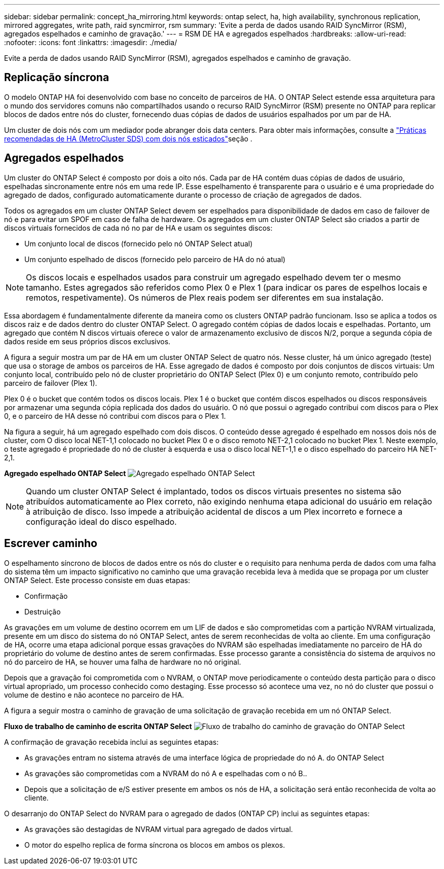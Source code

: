 ---
sidebar: sidebar 
permalink: concept_ha_mirroring.html 
keywords: ontap select, ha, high availability, synchronous replication, mirrored aggregates, write path, raid syncmirror, rsm 
summary: 'Evite a perda de dados usando RAID SyncMirror (RSM), agregados espelhados e caminho de gravação.' 
---
= RSM DE HA e agregados espelhados
:hardbreaks:
:allow-uri-read: 
:nofooter: 
:icons: font
:linkattrs: 
:imagesdir: ./media/


[role="lead"]
Evite a perda de dados usando RAID SyncMirror (RSM), agregados espelhados e caminho de gravação.



== Replicação síncrona

O modelo ONTAP HA foi desenvolvido com base no conceito de parceiros de HA. O ONTAP Select estende essa arquitetura para o mundo dos servidores comuns não compartilhados usando o recurso RAID SyncMirror (RSM) presente no ONTAP para replicar blocos de dados entre nós do cluster, fornecendo duas cópias de dados de usuários espalhados por um par de HA.

Um cluster de dois nós com um mediador pode abranger dois data centers. Para obter mais informações, consulte a link:reference_plan_best_practices.html#two-node-stretched-ha-metrocluster-sds-best-practices["Práticas recomendadas de HA (MetroCluster SDS) com dois nós esticados"]seção .



== Agregados espelhados

Um cluster do ONTAP Select é composto por dois a oito nós. Cada par de HA contém duas cópias de dados de usuário, espelhadas sincronamente entre nós em uma rede IP. Esse espelhamento é transparente para o usuário e é uma propriedade do agregado de dados, configurado automaticamente durante o processo de criação de agregados de dados.

Todos os agregados em um cluster ONTAP Select devem ser espelhados para disponibilidade de dados em caso de failover de nó e para evitar um SPOF em caso de falha de hardware. Os agregados em um cluster ONTAP Select são criados a partir de discos virtuais fornecidos de cada nó no par de HA e usam os seguintes discos:

* Um conjunto local de discos (fornecido pelo nó ONTAP Select atual)
* Um conjunto espelhado de discos (fornecido pelo parceiro de HA do nó atual)



NOTE: Os discos locais e espelhados usados para construir um agregado espelhado devem ter o mesmo tamanho. Estes agregados são referidos como Plex 0 e Plex 1 (para indicar os pares de espelhos locais e remotos, respetivamente). Os números de Plex reais podem ser diferentes em sua instalação.

Essa abordagem é fundamentalmente diferente da maneira como os clusters ONTAP padrão funcionam. Isso se aplica a todos os discos raiz e de dados dentro do cluster ONTAP Select. O agregado contém cópias de dados locais e espelhadas. Portanto, um agregado que contém N discos virtuais oferece o valor de armazenamento exclusivo de discos N/2, porque a segunda cópia de dados reside em seus próprios discos exclusivos.

A figura a seguir mostra um par de HA em um cluster ONTAP Select de quatro nós. Nesse cluster, há um único agregado (teste) que usa o storage de ambos os parceiros de HA. Esse agregado de dados é composto por dois conjuntos de discos virtuais: Um conjunto local, contribuído pelo nó de cluster proprietário do ONTAP Select (Plex 0) e um conjunto remoto, contribuído pelo parceiro de failover (Plex 1).

Plex 0 é o bucket que contém todos os discos locais. Plex 1 é o bucket que contém discos espelhados ou discos responsáveis por armazenar uma segunda cópia replicada dos dados do usuário. O nó que possui o agregado contribui com discos para o Plex 0, e o parceiro de HA desse nó contribui com discos para o Plex 1.

Na figura a seguir, há um agregado espelhado com dois discos. O conteúdo desse agregado é espelhado em nossos dois nós de cluster, com O disco local NET-1,1 colocado no bucket Plex 0 e o disco remoto NET-2,1 colocado no bucket Plex 1. Neste exemplo, o teste agregado é propriedade do nó de cluster à esquerda e usa o disco local NET-1,1 e o disco espelhado do parceiro HA NET-2,1.

*Agregado espelhado ONTAP Select* image:DDHA_03.jpg["Agregado espelhado ONTAP Select"]


NOTE: Quando um cluster ONTAP Select é implantado, todos os discos virtuais presentes no sistema são atribuídos automaticamente ao Plex correto, não exigindo nenhuma etapa adicional do usuário em relação à atribuição de disco. Isso impede a atribuição acidental de discos a um Plex incorreto e fornece a configuração ideal do disco espelhado.



== Escrever caminho

O espelhamento síncrono de blocos de dados entre os nós do cluster e o requisito para nenhuma perda de dados com uma falha do sistema têm um impacto significativo no caminho que uma gravação recebida leva à medida que se propaga por um cluster ONTAP Select. Este processo consiste em duas etapas:

* Confirmação
* Destruição


As gravações em um volume de destino ocorrem em um LIF de dados e são comprometidas com a partição NVRAM virtualizada, presente em um disco do sistema do nó ONTAP Select, antes de serem reconhecidas de volta ao cliente. Em uma configuração de HA, ocorre uma etapa adicional porque essas gravações do NVRAM são espelhadas imediatamente no parceiro de HA do proprietário do volume de destino antes de serem confirmadas. Esse processo garante a consistência do sistema de arquivos no nó do parceiro de HA, se houver uma falha de hardware no nó original.

Depois que a gravação foi comprometida com o NVRAM, o ONTAP move periodicamente o conteúdo desta partição para o disco virtual apropriado, um processo conhecido como destaging. Esse processo só acontece uma vez, no nó do cluster que possui o volume de destino e não acontece no parceiro de HA.

A figura a seguir mostra o caminho de gravação de uma solicitação de gravação recebida em um nó ONTAP Select.

*Fluxo de trabalho de caminho de escrita ONTAP Select* image:DDHA_04.jpg["Fluxo de trabalho do caminho de gravação do ONTAP Select"]

A confirmação de gravação recebida inclui as seguintes etapas:

* As gravações entram no sistema através de uma interface lógica de propriedade do nó A. do ONTAP Select
* As gravações são comprometidas com a NVRAM do nó A e espelhadas com o nó B..
* Depois que a solicitação de e/S estiver presente em ambos os nós de HA, a solicitação será então reconhecida de volta ao cliente.


O desarranjo do ONTAP Select do NVRAM para o agregado de dados (ONTAP CP) inclui as seguintes etapas:

* As gravações são destagidas de NVRAM virtual para agregado de dados virtual.
* O motor do espelho replica de forma síncrona os blocos em ambos os plexos.

